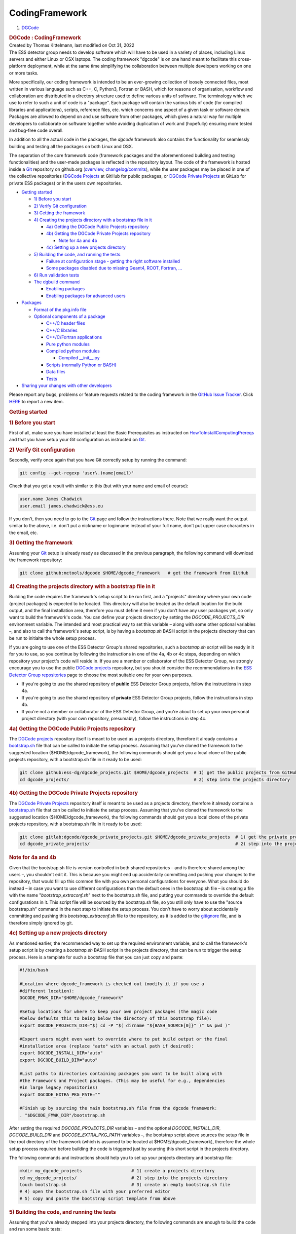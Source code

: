 CodingFramework
****************

.. container::
   :name: page

   .. container:: aui-page-panel
      :name: main

      .. container::
         :name: main-header

         .. container::
            :name: breadcrumb-section

            #. `DGCode <index.html>`__

         .. rubric::  DGCode : CodingFramework
            :name: title-heading
            :class: pagetitle

      .. container:: view
         :name: content

         .. container:: page-metadata

            Created by Thomas Kittelmann, last modified on Oct 31, 2022

         .. container:: wiki-content group
            :name: main-content

            The ESS detector group needs to develop software which will have to be used in a variety of places, including Linux servers and either Linux or OSX laptops. The coding framework "dgcode" is on one hand meant to facilitate this cross-platform deployment, while at the same time simplifying the collaboration between multiple developers working on one or more tasks.

            More specifically, our coding framework is intended to be an ever-growing collection of loosely connected files, most written in various language such as C++, C, Python3, Fortran or BASH, which for reasons of organisation, workflow and collaboration are distributed in a directory structure used to define various units of software. The terminology which we use to refer to such a unit of code is a "package". Each package will contain the various bits of code (for compiled libraries and applications), scripts, reference files, etc. which concerns one aspect of a given task or software domain. Packages are allowed to depend on and use software from other packages, which gives a natural way for multiple developers to collaborate on software together while avoiding duplication of work and (hopefully) ensuring more tested and bug-free code overall.

            In addition to all the actual code in the packages, the *dgcode* framework also contains the functionality for seamlessly building and testing all the packages on both Linux and OSX.

            The separation of the core framework code (framework packages and the aforementioned building and testing functionalities) and the user-made packages is reflected in the repository layout. The code of the framework is hosted inside a `Git <https://confluence.esss.lu.se/display/DGCODE/Git>`__ repository on github.org (`overview <https://github.com/mctools/dgcode>`__, `changelog/commits <https://github.com/mctools/dgcode/commits/main>`__), while the user packages may be placed in one of the collective repositories (`DGCode Projects <https://github.com/ess-dg/dgcode_projects>`__ at GitHub for public packages, or `DGCode Private Projects <https://git.esss.dk/dgcode/dgcode_private_projects>`__ at GitLab for private ESS packages) or in the users own repositories. 

            .. container:: confluence-information-macro has-no-icon confluence-information-macro-information

               .. container:: confluence-information-macro-body

                  .. container:: toc-macro rbtoc1699357616208

                     -  `Getting started <#CodingFramework-Gettingstarted>`__

                        -  `1) Before you start <#CodingFramework-1)Beforeyoustart>`__
                        -  `2) Verify Git configuration <#CodingFramework-2)VerifyGitconfiguration>`__
                        -  `3) Getting the framework <#CodingFramework-3)Gettingtheframework>`__
                        -  `4) Creating the projects directory with a bootstrap file in it <#CodingFramework-4)Creatingtheprojectsdirectorywithabootstrapfileinit>`__

                           -  `4a) Getting the DGCode Public Projects repository <#CodingFramework-4a)GettingtheDGCodePublicProjectsrepository>`__
                           -  `4b) Getting the DGCode Private Projects repository <#CodingFramework-4b)GettingtheDGCodePrivateProjectsrepository>`__

                              -  `Note for 4a and 4b <#CodingFramework-Notefor4aand4b>`__

                           -  `4c) Setting up a new projects directory <#CodingFramework-4c)Settingupanewprojectsdirectory>`__

                        -  `5) Building the code, and running the tests <#CodingFramework-5)Buildingthecode,andrunningthetests>`__

                           -  `Failure at configuration stage - getting the right software installed <#CodingFramework-Failureatconfigurationstage-gettingtherightsoftwareinstalled>`__
                           -  `Some packages disabled due to missing Geant4, ROOT, Fortran, ... <#CodingFramework-SomepackagesdisabledduetomissingGeant4,ROOT,Fortran,...>`__

                        -  `6) Run validation tests <#CodingFramework-6)Runvalidationtests>`__
                        -  `The dgbuild command <#CodingFramework-Thedgbuildcommand>`__

                           -  `Enabling packages <#CodingFramework-Enablingpackages>`__
                           -  `Enabling packages for advanced users <#CodingFramework-Enablingpackagesforadvancedusers>`__

                     -  `Packages <#CodingFramework-Packages>`__

                        -  `Format of the pkg.info file <#CodingFramework-Formatofthepkg.infofile>`__
                        -  `Optional components of a package <#CodingFramework-Optionalcomponentsofapackage>`__

                           -  `C++/C header files <#CodingFramework-C++/Cheaderfiles>`__
                           -  `C++/C libraries <#CodingFramework-C++/Clibraries>`__
                           -  `C++/C/Fortran applications <#CodingFramework-C++/C/Fortranapplications>`__
                           -  `Pure python modules <#CodingFramework-Purepythonmodules>`__
                           -  `Compiled python modules <#CodingFramework-Compiledpythonmodules>`__

                              -  `Compiled \__init\_\_.py <#CodingFramework-Compiled__init__.py>`__

                           -  `Scripts (normally Python or BASH) <#CodingFramework-Scripts(normallyPythonorBASH)>`__
                           -  `Data files <#CodingFramework-Datafiles>`__
                           -  `Tests <#CodingFramework-Tests>`__

                     -  `Sharing your changes with other developers <#CodingFramework-Sharingyourchangeswithotherdevelopers>`__

            .. container:: confluence-information-macro confluence-information-macro-tip

               .. container:: confluence-information-macro-body

                  Please report any bugs, problems or feature requests related to the coding framework in the `GitHub Issue Tracker <https://github.com/mctools/dgcode/issues>`__. Click `HERE <https://jira.esss.lu.se/secure/CreateIssue%21default.jspa?pid=12404>`__ to report a new item.

            .. rubric:: Getting started
               :name: CodingFramework-Gettingstarted

            .. rubric:: 1) Before you start
               :name: CodingFramework-1)Beforeyoustart

            First of all, make sure you have installed at least the Basic Prerequisites as instructed on `HowToInstallComputingPrereqs <https://confluence.esss.lu.se/display/DGCODE/HowToInstallComputingPrereqs>`__ and that you have setup your Git configuration as instructed on `Git <https://confluence.esss.lu.se/display/DGCODE/Git>`__.

            .. rubric:: 2) Verify Git configuration
               :name: CodingFramework-2)VerifyGitconfiguration

            Secondly, verify once again that you have Git correctly setup by running the command:

            .. container:: code panel pdl

               .. container:: codeContent panelContent pdl

                  .. code-block:: sh

                     git config --get-regexp 'user\.(name|email)'

            Check that you get a result with similar to this (but with your name and email of course):

            .. container:: code panel pdl

               .. container:: codeContent panelContent pdl

                  .. code-block:: sh

                     user.name James Chadwick
                     user.email james.chadwick@ess.eu

            If you don't, then you need to go to the \ `Git <https://confluence.esss.lu.se/display/DGCODE/Git>`__\  page and follow the instructions there. Note that we really want the output similar to the above, i.e. don't put a nickname or loginname instead of your full name, don't put upper case characters in the email, etc.

            .. rubric:: 3) Getting the framework
               :name: CodingFramework-3)Gettingtheframework

            Assuming your `Git <https://confluence.esss.lu.se/display/DGCODE/Git>`__ setup is already ready as discussed in the previous paragraph, the following command will download the framework repository:

            .. container:: code panel pdl

               .. container:: codeContent panelContent pdl

                  .. code-block:: sh

                     git clone github:mctools/dgcode $HOME/dgcode_framework   # get the framework from GitHub

            .. rubric:: 4) Creating the projects directory with a bootstrap file in it
               :name: CodingFramework-4)Creatingtheprojectsdirectorywithabootstrapfileinit

            Building the code requires the framework's setup script to be run first, and a "projects" directory where your own code (project packages) is expected to be located. This directory will also be treated as the default location for the build output, and the final installation area, therefore you must define it even if you don't have any user packages yet, so only want to build the framework's code. You can define your projects directory by setting the *DGCODE_PROJECTS_DIR* environment variable. The intended and most practical way to set this variable – along with some other optional variables –, and also to call the framework's setup script, is by having a *bootstrap.sh* BASH script in the projects directory that can be run to initialte the whole setup process.

            If you are going to use one of the ESS Detector Group's shared repositories, such a *bootstrap.sh* script will be ready in it for you to use, so you continue by following the instructions in one of the 4a, 4b or 4c steps, depending on which repository your project's code will reside in. If you are a member or collaborator of the ESS Detector Group, we strongly encourage you to use the public `DGCode projects <https://github.com/ess-dg/dgcode_projects>`__ repository, but you should consider the recommendations in the `ESS Detector Group repositories <https://confluence.esss.lu.se/display/DGCODE/ESS+Detector+Group+repositories>`__ page to choose the most suitable one for your own purposes.

            -  If you're going to use the shared repository of **public** ESS Detector Group projects, follow the instructions in step 4a.
            -  If you're going to use the shared repository of **private** ESS Detector Group projects, follow the instructions in step 4b.
            -  If you're not a member or collaborator of the ESS Detector Group, and you're about to set up your own personal project directory (with your own repository, presumably), follow the instructions in step 4c.

            .. rubric:: 4a) Getting the DGCode Public Projects repository
               :name: CodingFramework-4a)GettingtheDGCodePublicProjectsrepository

            The `DGCode projects <https://github.com/ess-dg/dgcode_projects>`__ repository itself is meant to be used as a projects directory, therefore it already contains a `bootstrap.sh <https://github.com/ess-dg/dgcode_projects/blob/main/bootstrap.sh>`__ file that can be called to initiate the setup process. Assuming that you've cloned the framework to the suggested location ($HOME/dgcode_framework), the following commands should get you a local clone of the public projects repository, with a bootstrap.sh file in it ready to be used:

            .. container:: code panel pdl

               .. container:: codeContent panelContent pdl

                  .. code-block:: sh

                     git clone github:ess-dg/dgcode_projects.git $HOME/dgcode_projects  # 1) get the public projects from GitHub
                     cd dgcode_projects/                                                # 2) step into the projects directory

            .. rubric:: 4b) Getting the DGCode Private Projects repository
               :name: CodingFramework-4b)GettingtheDGCodePrivateProjectsrepository

            The `DGCode Private Projects <https://git.esss.dk/dgcode/dgcode_private_projects>`__ repository itself is meant to be used as a projects directory, therefore it already contains a `bootstrap.sh <https://git.esss.dk/dgcode/dgcode_private_projects/-/blob/main/bootstrap.sh>`__ file that can be called to initiate the setup process. Assuming that you've cloned the framework to the suggested location ($HOME/dgcode_framework), the following commands should get you a local clone of the private projects repository, with a bootstrap.sh file in it ready to be used:

            .. container:: code panel pdl

               .. container:: codeContent panelContent pdl

                  .. code-block:: sh

                     git clone gitlab:dgcode/dgcode_private_projects.git $HOME/dgcode_private_projects  # 1) get the private projects from GitLab
                     cd dgcode_private_projects/                                                        # 2) step into the projects directory

            .. rubric:: Note for 4a and 4b
               :name: CodingFramework-Notefor4aand4b

            Given that the bootstrap.sh file is version controlled in both shared repositories – and is therefore shared among the users –, you shouldn't edit it. This is because you might end up accidentally committing and pushing your changes to the repository, that would fill up this common file with you own personal configurations for everyone. What you should do instead – in case you want to use different configurations than the default ones in the bootstrap.sh file – is creating a file with the name "*bootstrap_extraconf.sh*" next to the bootstrap.sh file, and putting your commands to override the default configurations in it. This script file will be sourced by the bootstrap.sh file, so you still only have to use the "source bootstrap.sh" command in the next step to initiate the setup process. You don't have to worry about accidentally committing and pushing this \ *bootstrap_extraconf*\ .sh file to the repository, as it is added to the \ `gitignore <https://github.com/ess-dg/dgcode_projects/blob/main/.gitignore>`__\  file, and is therefore simply ignored by git.

            .. rubric:: 4c) Setting up a new projects directory
               :name: CodingFramework-4c)Settingupanewprojectsdirectory

            As mentioned earlier, the recommended way to set up the required environment variable, and to call the framework's setup script is by creating a *bootstrap.sh* BASH script in the projects directory, that can be run to trigger the setup process. Here is a template for such a bootstrap file that you can just copy and paste:

            .. container:: code panel pdl

               .. container:: codeContent panelContent pdl

                  .. code-block:: sh

                     #!/bin/bash

                     #Location where dgcode_framework is checked out (modify it if you use a
                     #different location):
                     DGCODE_FMWK_DIR="$HOME/dgcode_framework"

                     #Setup locations for where to keep your own project packages (the magic code
                     #below defaults this to being below the directory of this bootstrap file):
                     export DGCODE_PROJECTS_DIR="$( cd -P "$( dirname "${BASH_SOURCE[0]}" )" && pwd )"

                     #Expert users might even want to override where to put build output or the final
                     #installation area (replace "auto" with an actual path if desired):
                     export DGCODE_INSTALL_DIR="auto"
                     export DGCODE_BUILD_DIR="auto"

                     #List paths to directories containing packages you want to be built along with
                     #the Framework and Project packages. (This may be useful for e.g., dependencies
                     #in large legacy repositories) 
                     export DGCODE_EXTRA_PKG_PATH=""

                     #Finish up by sourcing the main bootstrap.sh file from the dgcode framework:
                     . "$DGCODE_FMWK_DIR"/bootstrap.sh

            After setting the required *DGCODE_PROJECTS_DIR* variables – and the optional *DGCODE_INSTALL_DIR*, *DGCODE_BUILD_DIR* and *DGCODE_EXTRA_PKG_PATH* variables –, the bootstrap script above sources the setup file in the root directory of the framework (which is assumed to be located at $HOME/dgcode_framework), therefore the whole setup process required before building the code is triggered just by sourcing this short script in the projects directory.

            The following commands and instructions should help you to set up your projects directory and bootstrap file:

            .. container:: code panel pdl

               .. container:: codeContent panelContent pdl

                  .. code-block:: sh

                     mkdir my_dgcode_projects                   # 1) create a projects directory
                     cd my_dgcode_projects/                     # 2) step into the projects directory 
                     touch bootstrap.sh                         # 3) create an empty bootstrap.sh file
                     # 4) open the bootstrap.sh file with your preferred editor
                     # 5) copy and paste the bootstrap script template from above

            .. rubric:: 5) Building the code, and running the tests
               :name: CodingFramework-5)Buildingthecode,andrunningthetests

            Assuming that you've already stepped into your projects directory, the following commands are enough to build the code and run some basic tests:

            .. container:: code panel pdl

               .. container:: codeContent panelContent pdl

                  .. code-block:: sh

                     source bootstrap.sh       # 1) source the bootstrap.sh script to trigger the setup process
                     dgbuild -t                # 2) configure and build the code ("-t" means "and run the test jobs")

            If you are so lucky that you get a working installation right away, you should see something like:

            .. container:: code panel pdl

               .. container:: codeContent panelContent pdl

                  .. code-block:: sh

                     dgbuild: 
                     dgbuild: Successfully built and installed all enabled packages!
                     dgbuild: 
                     dgbuild: Summary:
                     dgbuild:   Framework directory              : /Users/mk/dgcode_framework/packages/Framework
                     dgbuild:   Projects directory               : /Users/mk/dgcode_projects
                     dgbuild:   Installation directory           : /Users/mk/dgcode_projects/install
                     dgbuild:   Build directory                  : /Users/mk/dgcode_projects/.bld
                     dgbuild:   Package search path              : /Users/mk/dgcode_framework/packages/Framework (53 built, 2 skipped)
                     dgbuild:                                      /Users/mk/dgcode_projects (0 built, 0 skipped)
                     dgbuild:   System                           : Darwin-19.6.0
                     dgbuild:   User configuration variables[*]  : ONLY='*'
                     dgbuild:   Required dependencies            : C[AppleClang/12.0.0] CMake[3.21.3] CXX[AppleClang/12.0.0]
                     dgbuild:                                      Python[3.9.7]
                     dgbuild:   Optional dependencies present    : DL[-] Fortran[GNU/11.2.0] Geant4[10.4.3]
                     dgbuild:                                      HDF5[1.12.1] Numpy[1.20.3] OSG[3.6.5] Threads[pthreads]
                     dgbuild:                                      ZLib[1.2.11]
                     dgbuild:   Optional dependencies missing[*] : Garfield ROOT
                     dgbuild:   53 packages built successfully   : Core DGBoost DMSCUtils DevTools EvtFile ExprParser
                     dgbuild:                                      G4CollectFilters G4CustomPyGen G4DataCollect
                     dgbuild:                                      G4ExprParser G4GeantinoInserter G4GravityHelper
                     dgbuild:                                      G4GriffGen G4HeatMap G4Interfaces G4Launcher
                     dgbuild:                                      G4MCPL G4MCPLPlugins G4Materials G4NCrystalRel
                     dgbuild:                                      ... (33 more, supply --verbose to see all)
                     dgbuild:   2 packages skipped due to [*]    : RootUtils SimpleHists2ROOT
                     dgbuild: 
                     dgbuild:  Running tests in /Users/mk/dgcode_projects/.bld/testresults:
                     dgbuild:  
                     dgbuild:   ---------------------------------------+-----------+--------+----------+------------------
                     dgbuild:    Test job results                      | Time [ms] | Job EC | Log-diff | Trouble info
                     dgbuild:   ---------------------------------------+-----------+--------+----------+------------------
                     dgbuild:    ess_pyana_test                        |    1399   |   OK   |    --    | --
                     dgbuild:   ---------------------------------------+-----------+--------+----------+------------------
                     dgbuild:  
                     dgbuild:    Test results are also summarised in dgtest_results_junitformat.xml
                     dgbuild:  
                     dgbuild:    All tests completed without failures!
                     dgbuild:  
                     dgbuild: You are all set to begin using the software!
                     dgbuild: 
                     dgbuild: To see available applications, type "ess_" and hit the TAB key twice.
                     dgbuild: 

            Note that the "-t" flag added to the dgbuild command was the reason it ran test jobs (successfully, in this case).

            When you log out and return to work the next time, you should only do this step, since the installed prerequisites, and the code is already there. Simply start with "source bootstrap.sh" in the projects directory each time. This is also the case when you open a new terminal window. Of course, you should frequently syncronise with the remote repository of your projects directory, and you might want to occasionally update your framework with "git pull" (or git fetch + git checkout FETCH_HEAD) as described on `Git <https://confluence.esss.lu.se/display/DGCODE/Git>`__, but that is another story.

            Tip for advanced users: If you create a bash file at $HOME/.dgcode_prebootstrap.sh then it will be sourced whenever you source bootstrap.sh, this might be useful in case you for instance have to source files in order to have access to certain externals such as Geant4 or ROOT but for some reason you do not wish to do this in your $HOME/.bashrc. Most users should not need this, however, as the dgdepfixer (described on `HowToInstallComputingPrereqs <https://confluence.esss.lu.se/display/DGCODE/HowToInstallComputingPrereqs>`__) will handles such issues.

            You might not be quite so lucky to have working installation at the first try, the next sections will go into various details about possible issues.

            .. rubric:: Failure at configuration stage - getting the right software installed
               :name: CodingFramework-Failureatconfigurationstage-gettingtherightsoftwareinstalled

            A few items are absolutely required in order to use the framework: C++ compiler, CMake, `Git <https://confluence.esss.lu.se/display/DGCODE/Git>`__ and Python3. How to install these will be highly dependent on your platform, so please refer to this separate wiki page for further instructions on this: `HowToInstallComputingPrereqs <https://confluence.esss.lu.se/display/DGCODE/HowToInstallComputingPrereqs>`__.

            .. rubric:: Some packages disabled due to missing Geant4, ROOT, Fortran, ...
               :name: CodingFramework-SomepackagesdisabledduetomissingGeant4,ROOT,Fortran,...

            To not have to force everyone to install all externals such as Geant4, ROOT, a Fortran compiler etc., those dependencies have been made optional. This means that if the configuration fails to detect the presence of one or more of these, it will simply disable packages who needs them and carry on with the rest.

            If our framework did not have this feature of optional external dependencies, then it would lead to annoying situations such as someone wanting to develop a program unrelated to Geant4 being forced to learn how to install Geant4. In the future we might add other optional dependencies as they are needed.

            .. rubric:: 6) Run validation tests
               :name: CodingFramework-6)Runvalidationtests

            The framework repository itself doesn't include many test scripts for efficiency reasons. To more thoroughly validate your setup, you can clone the `Validations <https://github.com/mctools/dgcode_val>`__ repository, that includes dedicated test packages. You can run these tests by adding the cloned directory to the packages search path with one of the optional environment variables before building:

            .. container:: code panel pdl

               .. container:: codeContent panelContent pdl

                  .. code-block:: sh

                     git clone github:mctools/dgcode_val $HOME/dgcode_val                   # 1) get the validation packages from GitHub
                     export DGCODE_EXTRA_PKG_PATH="$DGCODE_EXTRA_PKG_PATH:$HOME/dgcode_val" # 2) add the directory to the package search path
                     dgbuild -t                                                             # 3) build the code and run the test jobs

            You could add the validation directory to the package search path in the *bootstrap.sh* file in the projects directory (or *bootstrap_extraconf*.sh if working in a shared repository) – in which case you would need to repeat the 'source bootstrap.sh' step before building the code –, however, leaving the file that way would cause the validations packages to be always included in the build&test process, which you might not want, unless you are developing the framework itself.

            .. rubric:: The dgbuild command
               :name: CodingFramework-Thedgbuildcommand

            Behind the scenes *dgbuild* uses CMake for configuration and subsequently GNU make for the actual build. Very importantly, dgbuild automatically detects whether or not the configuration step needs to be redone or if it can proceed automatically to the build step. All in all, this means that the developer will not have to worry at all about writing make files, redoing configuration, and so on.

            The dgbuild command has more options than just "-t" discussed above. Run "dgbuild -h" or "dgbuild --help" to see them all. A few of the more important ones are:

            -  -v or --verbose : Enable more verbosity during the build. Use this if you for instance wish to double-check which flags are passed on to linker or compiler.
            -  -jN or --jobs==N : specify number, N, of parallel processes used during build and test launches. By default dgbuild tries to make an educated best guess based on number of cores and level of activity on the system, so normally a developer will not have to use this flag at all. However, there is one notable exception which is the use-case of forcing the build to proceed in serial rather than parallel (i.e. "-j1"), which can be useful when debugging a compilation failure where the mixed output from different processes can look confusing.
            -  -d or --debug : Force DEBUG mode compilation (useful when bug-hunting: binaries contains debug symbols and `asserts <http://en.wikipedia.org/wiki/Assertion_%28computing%29>`__ are active).
            -  -r or --release : Force RELEASE mode compilation which is less useful during development, but might give significantly performance improvements.
            -  SOMEVAR=somevalue : Arguments of this form are passed directly to the CMake configuration.
            -  ROOT=0, Geant4=0 or Fortran=0 : Explicitly disable an optional dependency. This could be useful if the configuration picks up a badly installed version of ROOT or Geant4, or perhaps it picks up a very old Fortran compiler which is incompatible with our code.
            -  --all: Use to enable all packages. Enabling all packages is actually the default behaviour, however it is possible to change that (this option is discussed in the following section), so one can use this option to ensure that all packages are enabled (i.e. run "dgbuild --all --dt" to enable all packages and run all unit tests). Of course, packages which can't be enabled because you didn't install some optional dependency (like Geant4, ROOT, etc.) won't be enabled even when specifying --all.

            The exit code of the dgbuild command is 0 if and only if the build was successful.

            The dgbuild command can be invoked from within the framework or the projects directory (or any of their subdirectories).

            .. rubric:: Enabling packages
               :name: CodingFramework-Enablingpackages

            The default behaviour of the dgbuild command is trying to build all packages that can be found under the directories listed in the "package search path" printed in the build summary. The package search path constitutes of three parts, all of which is defined in the bootstrap.sh file in the projects directory:

            -  *DGCODE_FMWK_DIR/packages/Framework* - this part includes all the framework packages.
            -  *DGCODE_PROJECTS_DIR* - this part includes all packages under the projects directory (or any subdirectory).
            -  *DGCODE_EXTRA_PKG_PATH* - this part includes directories containing packages you want to be build along with the framework and projects packages. This may be useful for e.g., dependencies in large repositories.

            Packages found in these locations are by default enabled, unless you are missing some optional dependency (like Geant4, ROOT, etc.) that is required for the package to be built, in which case they will be disabled (and will be listed as such in the build summary). This means, that it is assumed that the user wants all packages under the projects directory (and the DGCODE_EXTRA_PKG_PATH) to be built.

            This assumption generally not true for users working with collective repositories with many possibly unrelated projects (e.g., the `DGCode projects <https://github.com/ess-dg/dgcode_projects>`__ and the `DGCode Private Projects <https://git.esss.dk/dgcode/dgcode_private_projects>`__), therefore this behaviour can be changed with the 'DGCODE_ENABLE_PROJECTS_PKG_SELECTION_FLAG' environment variable. Setting this variable true (or 1) will change the default package selection strategy to 'only enable framework packages, and packages in the DGCODE_EXTRA_PKG_PATH directories', and simultaneously enable the -p (or --project) dgbuild command option to selectively enable further packages:

            -  -p or --project=PROJECTNAME: Use when working with a given "project" (i.e. set of packages located in the same folder under dgcode_projects/PROJECTNAME). This makes sure you only build the relevant project packages, in addition to all of the packages under DGCODE_FMWK_DIR/packages/Framework, and under the directories listed in the *DGCODE_EXTRA_PKG_PATH.* (Behind the scenes this uses the variables ONLY and NOT, as described in the next section). If you do not want any project packages, just use "--project None".

            Note that in the `DGCode projects <https://github.com/ess-dg/dgcode_projects>`__ and the `DGCode Private Projects <https://git.esss.dk/dgcode/dgcode_private_projects>`__ repositories, the command:

            .. container:: code panel pdl

               .. container:: codeContent panelContent pdl

                  .. code-block:: sh

                     export DGCODE_ENABLE_PROJECTS_PKG_SELECTION_FLAG=true

            is added to the `bootstrap.sh <https://github.com/ess-dg/dgcode_projects/blob/main/bootstrap.sh>`__ file, so by default, users are expected to select the projects they want to build - avoiding the building of many unnecessary packages. 

            As a sidenote, if you are changing the value of the DGCODE_ENABLE_PROJECTS_PKG_SELECTION_FLAG for a projects directory that you've been already working with, it is safer to use the "dgbuild \ *--forget*\ " command to forget the stored configuration variables before invoking *dgbuild* again, just to be sure that you will be using the new configuration.

            .. rubric:: Enabling packages for advanced users
               :name: CodingFramework-Enablingpackagesforadvancedusers

            The --project (and the --all) option is actually a syntax sugar for the ONLY and NOT variables that enable fine package selection by handling multiple syntaxes to create an enabling or disabling filter for the package name or location. Each package (name or directory) will be matched against the patterns defined in the filter to decide if the package should be enabled or not. The value of the ONLY or NOT keyword should be a semicolon or comma separated list of patterns, using the following syntaxes:

            -  *Framework::TEXT* or *Projects::TEXT* or *Extra::TEXT* - the 'Framework::' or 'Projects::' part is replaced by the full path to the corresponding directory to create a pattern for the package directory. The same is done in case of 'Extra::', but multiple patterns might be created, one for all paths listed in the DGCODE_EXTRA_PKG_PATH (which might result in false positive matches). This syntax is intended for easy handling of relative paths.
            -  *TEXT* - if the pattern doesn't include '/', it is treated as a pattern for the package name. Note that it is possible to use wildcard '\*' character in this syntax (as well as in all other).
            -  */TEXT* -  a pattern starting with '/' is treated as absolute path, against which the package directories will be matched.
            -  *TEXT1/TEXT2* - if the pattern includes '/' but doesn't start with one, it is assumed to be a relative path. Not knowing exactly which path in the package search path it is relative to, all will be enabled, making false positive matches possible (e.g, DGCODE_FMWK_DIR/packages/Framework/TEXT1/TEXT2, DGCODE_PROJECTS_DIR/TEXT1/TEXT2, plus the same for all paths in the DGCODE_EXTRA_PKG_PATH)

            Examples:

            -  ONLY="Framework::\*"
            -  ONLY="Framework::\*,Extra::\*"
            -  ONLY="Framework::\*, Projects::\*"
            -  ONLY="Framework::\*;myFavoritePackage"
            -  ONLY="Framework::\*;/full/path/to/package;/full/path/to/other/package"
            -  NOT="packageWithAnoyingCompillationError"

            As a sidenote, --project=PROJECTNAME is actually turned into 'Projects::PROJECTNAME\*' behind the scenes.

            The dgrun command

            Very often a developer goes through repeated cycles of "rebuild and if all went well run this particular program". BASH-savvy users might come up with commands like the following to make their life easier:

            .. container:: code panel pdl

               .. container:: codeContent panelContent pdl

                  .. code-block:: sh

                     dgbuild > /dev/null && my_command arg1 arg2 arg3

            But even for BASH gurus, that is a lot of annoying typing, so we provide the "dgrun" command as well. Usage is simple, just put "dgrun " in front of the command you want to run, i.e.:

            .. container:: code panel pdl

               .. container:: codeContent panelContent pdl

                  .. code-block:: sh

                     dgrun my_command arg1 arg2 arg3

            Everything will then be automagic: configuration and rebuilding of all packages will take place when needed and *if* successful, the command "my_command arg1 arg2 arg3" will then be run.

            .. rubric:: Packages
               :name: CodingFramework-Packages

            Framework packages are located in the packages/Framework directory, or in a subdirectory of it. The name of the package is given by the name of the directory in which it is located, and at the very least it must contain one file called pkg.info, which in the first line contains information about which optional externals (ROOT, Geant4, Fortran, ...) the package needs and which other packages it depends on, if any. The latter is important for proper build order and link-time dependencies, so if for example PkgA depends on PkgB, then binaries and libraries in PkgA will be linked against the library (if any) from PkgB, and any public header files of PkgB will be available for inclusion in files in PkgA. In the following lines it can (should) provide brief description of the purpose of the package and information about who is the principal contact person for the package.

            Apart from the *pkg.info* file, everything else in a package is optional.

            .. rubric:: Format of the pkg.info file
               :name: CodingFramework-Formatofthepkg.infofile

            In the simplest case where a package does not depend on other packages, the contents of the pkg.info file will be very simple:

            .. container:: code panel pdl

               .. container:: codeContent panelContent pdl

                  .. code-block:: python

                     package()

                     ##########################################################

                     Some short description of the package goes here.

                     primary author: some.person@someplace.com

            If the package depends on other packages, the name of those must be given after the keyword USEPKG inside the package(). So if for example the package for example depends on other packages named "SomeOtherPkg" and "AnotherPkg", the first line of pkg.info would look like:

            .. container:: code panel pdl

               .. container:: codeContent panelContent pdl

                  .. code-block:: python

                     package(USEPKG SomeOtherPkg AnotherPkg)

            *Exception: All packages will implicitly depend on the package named* Core

            On the other hand, if the package needs one of the external optional dependencies (such as Geant4, ROOT, HDF5, Fortran, etc.), those are specified after a USEEXT keyword:

            .. container:: code panel pdl

               .. container:: codeContent panelContent pdl

                  .. code-block:: python

                     package(USEEXT ROOT Fortran)

            Naturally, USEPKG and USEEXT can be combined:

            .. container:: code panel pdl

               .. container:: codeContent panelContent pdl

                  .. code-block:: python

                     package(USEPKG CoolPackage Utils USEEXT Geant4)

            In this example, the package needs Geant4 and depends on two other packages, CoolPackage and Utils.

            To see a graphical representation of all packages and the dependencies between them, type "dgbuild --pkggraph" (requires the *dot* command from the *graphviz* bundle). To focus just on enabled pkgs, instead do "dgbuild --activegraph".

            Note that the author(s) of the code indicated in this file is to be contacted for proper acknowledgement in case the package is used to produce new scientific results.

            .. rubric:: Optional components of a package
               :name: CodingFramework-Optionalcomponentsofapackage

            A package with just a pkg.info file is not in itself very interesting. Obviously the package must provide something more, the possibilities for that are listed here.

            Note in general that we use the following convention for file formats:

            -  C++ : .hh (headers) .icc (inlines) .cc (source)
            -  C : .h (headers) .c (source)
            -  Fortran : .f
            -  Python : .py

            Even if you are used to using other extensions, it is important that you use the ones mentioned above, because otherwise the configuration and build mechanics will not work. Note that any directory is only allowed to contain files from one language.

            Note that the language format support is for C++17 and C code must be in C99 format. Also note that we use rather strict compilation flags allowing no warnings, etc.

            .. rubric:: C++/C header files
               :name: CodingFramework-C++/Cheaderfiles

            If your package needs to provide public header files, they must be created in a subdirectory of your package called **libinc/**. Any header file, e.g. MyHeaderFile.hh, placed here can be included from your own packages or from other packages depending on your package by:

            .. container:: code panel pdl

               .. container:: codeContent panelContent pdl

                  .. code-block:: python

                     #include "PkgName/MyHeaderFile.hh"

            .. rubric:: C++/C libraries
               :name: CodingFramework-C++/Clibraries

            If your package needs to provide a library written in either C++ or C, you must create a subdirectory of your package called **libsrc/** and place any files there. It will obviously mean at least one source file (.cc or .c), but also any associated header files (unless users of your library need to be able to include them, in which case they go in libinc/.

            .. rubric:: C++/C/Fortran applications
               :name: CodingFramework-C++/C/Fortranapplications

            There is no limit to the number of compiled programs which can be provided by one package. Source and header files for each such program must be placed inside a directory whose name begins with "app\_" followed by a unique app name (unique within the package). To avoid clashes between applications in different packages, the final name of the binary will be prefixed with "ess\_<package name in lower case>\_<unique app name>". Thus, if files for an application is placed within a directory named "app_domystuff" in a package named MyPackage, then the actual name of the final program which can be launched by typing it at the command line will be "ess_mypackage_domystuff".

            Hint: After dgbuild is finished, you can type "ess" at the command line and then hit the TAB key to get a list of all resulting applications you can run (this also includes scripts, see below).

            In order to have a program run as an automatic test, then either the unique part of the name of the directory must start with "test" (i.e. the directory must be of the form app_testXXX/) or a reference log-file named test.log must be placed inside the directory (more about tests below).

            .. rubric:: Pure python modules
               :name: CodingFramework-Purepythonmodules

            Pure Python modules (\*.py) must be placed inside a subdirectory of the package named **python**. Each file will correspond to a submodule of a module with the same name as your package. In other words, if you in the package "MyPackage" place a file "mystuff.py" inside the "python/" subdirectory, then clients in the form of python scripts or other python (sub)modules can import your code by:

            .. container:: code panel pdl

               .. container:: codeContent panelContent pdl

                  .. code-block:: python

                     import MyPackage.mystuff

            Note that if you do not provide an "\__init\_\_.py" file yourself, one will be created automatically.

            .. rubric:: Compiled python modules
               :name: CodingFramework-Compiledpythonmodules

            If you wish to have python modules written in C++ (either for efficiency or because you wish to make C++ functionality accessible to Python scripts), you must create sub directories named pycpp\_<modulename> Inside you must have at least one C++ source file in which you include Core/Python.hh and which contains a PYTHON_MODULE section. Here is a very basic example of how to make "somecppfunc" callable from python:

            | 

            .. container:: code panel pdl

               .. container:: codeContent panelContent pdl

                  .. code-block:: C++

                     #include "Core/Python.hh"
                     #include <iostream>

                     void somecppfunc()
                     {
                      std::cout<<"in somecppfunc in a python module"<<std::endl;
                     }

                     PYTHON_MODULE
                     {
                       py::def("somecppfunc", somecppfunc, "This is some C++ function");
                     }

            | 

            Each *pycpp\_<modulename>* sub directory will provide one python submodule. So if you for instance have a *pycpp_mymod/* subdir in a package MyPackage, then it will result in a python module loadable with:

            .. container:: code panel pdl

               .. container:: codeContent panelContent pdl

                  .. code-block:: python

                     import MyPackage.mymod

            .. rubric:: Compiled \__init\_\_.py
               :name: CodingFramework-Compiled__init__.py

            Python does not as such support compiled \__init\_\_.py files, but it is possible to achieve the same effect by creating a compiled submodule named "\_init" and in \__init\_\_.py have a line:

            .. container:: code panel pdl

               .. container:: codeContent panelContent pdl

                  .. code-block:: python

                     from _init import *

            This is automatically done by the dgcode framework if it has to create a \__init\_\_.py (i.e. none is provided by the developer) and there is a compiled module named "\_init" (i.e. in a subdir named "pycpp\__init" - notice the double underscore).

            .. rubric:: Scripts (normally Python or BASH)
               :name: CodingFramework-Scripts(normallyPythonorBASH)

            Of course, applications do not have to be compiled from C++, C or Fortran, but can equally well just be a script in for instance BASH or python. Simply place such scripts inside a subdirectory named **scripts/**. Make sure that any BASH script starts with the line:

            ``#!/bin/bash``

            and that any python scripts starts with (always refer to "python3" never just "python"):

            ``#!/usr/bin/env python3``

            As for compiled programs, any scripts will after installation be prefixed with ess\_<package name in lowercase>. Likewise, scripts can be marked as being a test by either prefixing their names with "test" or by placing a reference log file next to them: If the script is placed in a file **script/myscript** in the package MyPackage, then it will be able to be invoked after build by typing ess_mypackage_myscript and any test reference log file must be placed in **script/myscript.log**.

            .. rubric:: Data files
               :name: CodingFramework-Datafiles

            In addition to code in the form of programs, scripts, header files and python modules, packages can make any kind of data file accessible to programs by placing data files in the **data/** sub directory.

            This could for example be small data files to be used for input to various tests, but do note that Git repositories are **NOT** suitable for large files, especially not when binary. Thus, try to keep files in the data/ directory less than O(100 kilobytes).

            Data files will be available at a path given by: `$SBLD_DATA_DIR/<packagename>/<datafilename>`

            However, utilities are provided by the Core package for constructing such file paths from C++, python or BASH as the following examples of how to find the file 10evts_singleneutron_on_b10_full.griff from the package G4DataRead show:

            .. container:: code panel pdl

               .. container:: codeHeader panelHeader pdl

                  **Locating data files from C++**

               .. container:: codeContent panelContent pdl

                  .. code-block:: C++

                     #include "Core/FindData.hh"
                     ...
                     std::string datafile = Core::findData("G4DataRead","10evts_singleneutron_on_b10_full.griff");

            .. container:: code panel pdl

               .. container:: codeHeader panelHeader pdl

                  **Locating data files from python**

               .. container:: codeContent panelContent pdl

                  .. code-block:: python

                     import Core.FindData
                     datafile = Core.FindData("G4DataRead","10evts_singleneutron_on_b10_full.griff")

            .. container:: code panel pdl

               .. container:: codeHeader panelHeader pdl

                  **Locating data files from the command line**

               .. container:: codeContent panelContent pdl

                  .. code-block:: sh

                     DATAFILE=`ess_core_finddata G4DataRead 10evts_singleneutron_on_b10_full.griff`

            .. rubric:: Tests
               :name: CodingFramework-Tests

            As mentioned above, programs, either in the form of compiled C++/C/Fortran programs or Python/BASH scripts can be marked as "tests" and optionally reference log files can be provided. This serves the very important purpose on being able to validate the functionality of our code. This is super useful in at least two typical scenarios:

            #. After making changes to code, one can quickly validate that they did not break existing functionality. And if something was broken, tests are hopefully fine-grained enough that one immediately can figure out what went wrong.
            #. When installing the software on a new platform (i.e. a new flavour of Linux or OSX, or new versions of e.g. compilers, Geant4 or ROOT).

            Of course, for the above goals to be achieved, it is important to have a high test coverage. I.e. most packages should have one or two tests which very quickly can test the basic functionality provided by the package. It does not have to take a lot of time to develop a test, since most of the time you will anyway have created small scripts and programs during development of a package. Simply tidy them up a bit and mark them as a test.

            If you do **not** provide a test, then you can't really complain if someone else makes some changes which negatively influences the behaviour of your code. Their changes might after all have been done somewhere which seems to be unrelated, and they might not even have considered to double-check that your code still works afterwards. Heck, they might not even know the purpose of your code well enough to test it.

            In conclusion, tests ensure:

            -  Manpower savings
            -  Ability for many people to work together without friction
            -  Code of high quality
            -  Ability quickly validate installations on new platforms.

            Any application or script whose name (apart from the ess\_<packagename>\_ part) starts with "test" will be marked as a test, and so will any application or script who has a reference log-file provided (either a test.log file in the app_XXX/ directory or a scripts/myscript.log file for scripts/myscript). Tests consists of two parts: First of all, it must finish with an exit code of 0, and second of all those tests which have a reference log-file must give the same output as that given in the log-file. Thus, do not print out pointer addresses or absolute file-paths in a test with a reference log, since those will change spuriously between invocations and when the dgcode was checked out in different locations.

            For now, tests are required to complete in "a few seconds" only, because otherwise people would not run them. In the future, we could imagine open up a new category of "long-tests", if deemed necessary and useful.

            .. rubric:: Sharing your changes with other developers
               :name: CodingFramework-Sharingyourchangeswithotherdevelopers

            Once you have finished some changes to the code, like adding a new package with your code or making changes in existing packages, you should verify that everything works as expected by doing a "dgbuild -dt". If all goes well, you can commit your changes *in your local repository only* by doing (more on `Git <https://confluence.esss.lu.se/display/DGCODE/Git>`__):

            .. container:: code panel pdl

               .. container:: codeContent panelContent pdl

                  .. code-block:: sh

                     dgbuild -dt (check that all tests are working)
                     git status  #shows affected files, see if you need to "git add" any, in order to stage them for your next commit.
                     git diff --cached# double check your changes, does it look like clean and tidy code?
                     git commit -m "a sensible comment in one line"

            Once in a while (it can be after one or after several commits) you should remember to actually push the changes to the central server:

            .. container:: code panel pdl

               .. container:: codeContent panelContent pdl

                  .. code-block:: sh

                     git push

            If you do not have write-permissions for the repository, send an email to `Thomas Kittelmann <https://confluence.esss.lu.se/display/~thomaskittelmann>`__. If the "git push" command fails, it might be because someone else added new code and you therefore first have to pull, merge and revalidate before committing and pushing once again (more on `Git <https://confluence.esss.lu.se/display/DGCODE/Git>`__).
